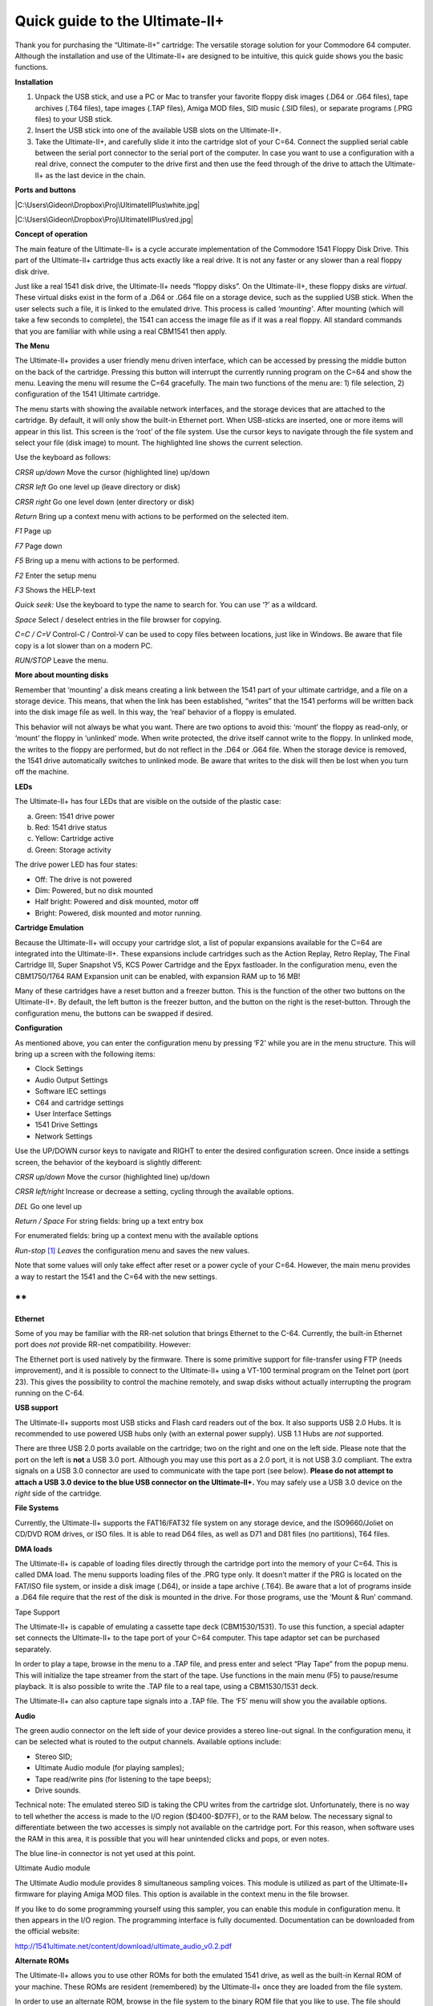 Quick guide to the Ultimate-II+
_______________________________


Thank you for purchasing the “Ultimate-II+” cartridge: The versatile
storage solution for your Commodore 64 computer. Although the
installation and use of the Ultimate-II+ are designed to be intuitive,
this quick guide shows you the basic functions.

**Installation**

1) Unpack the USB stick, and use a PC or Mac to transfer your favorite
   floppy disk images (.D64 or .G64 files), tape archives (.T64 files),
   tape images (.TAP files), Amiga MOD files, SID music (.SID files), or
   separate programs (.PRG files) to your USB stick.

2) Insert the USB stick into one of the available USB slots on the
   Ultimate-II+.

3) Take the Ultimate-II+, and carefully slide it into the cartridge slot
   of your C=64. Connect the supplied serial cable between the serial
   port connector to the serial port of the computer. In case you want
   to use a configuration with a real drive, connect the computer to the
   drive first and then use the feed through of the drive to attach the
   Ultimate-II+ as the last device in the chain.

**Ports and buttons**

|C:\Users\Gideon\Dropbox\Proj\UltimateIIPlus\white.jpg|

|C:\Users\Gideon\Dropbox\Proj\UltimateIIPlus\red.jpg|

**Concept of operation**

The main feature of the Ultimate-II+ is a cycle accurate implementation
of the Commodore 1541 Floppy Disk Drive. This part of the Ultimate-II+
cartridge thus acts exactly like a real drive. It is not any faster or
any slower than a real floppy disk drive.

Just like a real 1541 disk drive, the Ultimate-II+ needs “floppy disks”.
On the Ultimate-II+, these floppy disks are *virtual*. These virtual
disks exist in the form of a .D64 or .G64 file on a storage device, such
as the supplied USB stick. When the user selects such a file, it is
linked to the emulated drive. This process is called *‘mounting’*. After
mounting (which will take a few seconds to complete), the 1541 can
access the image file as if it was a real floppy. All standard commands
that you are familiar with while using a real CBM1541 then apply.

**The Menu**

The Ultimate-II+ provides a user friendly menu driven interface, which
can be accessed by pressing the middle button on the back of the
cartridge. Pressing this button will interrupt the currently running
program on the C=64 and show the menu. Leaving the menu will resume the
C=64 gracefully. The main two functions of the menu are: 1) file
selection, 2) configuration of the 1541 Ultimate cartridge.

The menu starts with showing the available network interfaces, and the
storage devices that are attached to the cartridge. By default, it will
only show the built-in Ethernet port. When USB-sticks are inserted, one
or more items will appear in this list. This screen is the ‘root’ of the
file system. Use the cursor keys to navigate through the file system and
select your file (disk image) to mount. The highlighted line shows the
current selection.

Use the keyboard as follows:

*CRSR up/down* Move the cursor (highlighted line) up/down

*CRSR left* Go one level up (leave directory or disk)

*CRSR right* Go one level down (enter directory or disk)

*Return* Bring up a context menu with actions to be performed on the
selected item.

*F1* Page up

*F7* Page down

*F5* Bring up a menu with actions to be performed.

*F2* Enter the setup menu

*F3* Shows the HELP-text

*Quick seek:* Use the keyboard to type the name to search for. You can
use ‘?’ as a wildcard.

*Space* Select / deselect entries in the file browser for copying.

*C=C / C=V* Control-C / Control-V can be used to copy files between
locations, just like in Windows. Be aware that file copy is a lot slower
than on a modern PC.

*RUN/STOP* Leave the menu.

**More about mounting disks**

Remember that ‘mounting’ a disk means creating a link between the 1541
part of your ultimate cartridge, and a file on a storage device. This
means, that when the link has been established, “writes” that the 1541
performs will be written back into the disk image file as well. In this
way, the ‘real’ behavior of a floppy is emulated.

This behavior will not always be what you want. There are two options to
avoid this: ‘mount’ the floppy as read-only, or ‘mount’ the floppy in
‘unlinked’ mode. When write protected, the drive itself cannot write to
the floppy. In unlinked mode, the writes to the floppy are performed,
but do not reflect in the .D64 or .G64 file. When the storage device is
removed, the 1541 drive automatically switches to unlinked mode. Be
aware that writes to the disk will then be lost when you turn off the
machine.

**LEDs**

The Ultimate-II+ has four LEDs that are visible on the outside of the
plastic case:

a. Green: 1541 drive power

b. Red: 1541 drive status

c. Yellow: Cartridge active

d. Green: Storage activity

The drive power LED has four states:

-  Off: The drive is not powered

-  Dim: Powered, but no disk mounted

-  Half bright: Powered and disk mounted, motor off

-  Bright: Powered, disk mounted and motor running.

**Cartridge Emulation**

Because the Ultimate-II+ will occupy your cartridge slot, a list of
popular expansions available for the C=64 are integrated into the
Ultimate-II+. These expansions include cartridges such as the Action
Replay, Retro Replay, The Final Cartridge III, Super Snapshot V5, KCS
Power Cartridge and the Epyx fastloader. In the configuration menu, even
the CBM1750/1764 RAM Expansion unit can be enabled, with expansion RAM
up to 16 MB!

Many of these cartridges have a reset button and a freezer button. This
is the function of the other two buttons on the Ultimate-II+. By
default, the left button is the freezer button, and the button on the
right is the reset-button. Through the configuration menu, the buttons
can be swapped if desired.

**Configuration**

As mentioned above, you can enter the configuration menu by pressing
‘F2’ while you are in the menu structure. This will bring up a screen
with the following items:

-  Clock Settings

-  Audio Output Settings

-  Software IEC settings

-  C64 and cartridge settings

-  User Interface Settings

-  1541 Drive Settings

-  Network Settings

Use the UP/DOWN cursor keys to navigate and RIGHT to enter the desired
configuration screen. Once inside a settings screen, the behavior of the
keyboard is slightly different:

*CRSR up/down* Move the cursor (highlighted line) up/down

*CRSR left/right* Increase or decrease a setting, cycling through the
available options.

*DEL* Go one level up

*Return / Space* For string fields: bring up a text entry box

For enumerated fields: bring up a context menu with the available
options

*Run-stop*\  [1]_ *Leaves* the configuration menu and saves the new
values.

Note that some values will only take effect after reset or a power cycle
of your C=64. However, the main menu provides a way to restart the 1541
and the C=64 with the new settings.

**
**

**Ethernet**

Some of you may be familiar with the RR-net solution that brings
Ethernet to the C-64. Currently, the built-in Ethernet port does *not*
provide RR-net compatibility. However:

The Ethernet port is used natively by the firmware. There is some
primitive support for file-transfer using FTP (needs improvement), and
it is possible to connect to the Ultimate-II+ using a VT-100 terminal
program on the Telnet port (port 23). This gives the possibility to
control the machine remotely, and swap disks without actually
interrupting the program running on the C-64.

**USB support**

The Ultimate-II+ supports most USB sticks and Flash card readers out of
the box. It also supports USB 2.0 Hubs. It is recommended to use powered
USB hubs only (with an external power supply). USB 1.1 Hubs are *not*
supported.

There are three USB 2.0 ports available on the cartridge; two on the
right and one on the left side. Please note that the port on the left is
**not** a USB 3.0 port. Although you may use this port as a 2.0 port, it
is not USB 3.0 compliant. The extra signals on a USB 3.0 connector are
used to communicate with the tape port (see below). **Please do not
attempt to attach a USB 3.0 device to the blue USB connector on the
Ultimate-II+.** You may safely use a USB 3.0 device on the *right* side
of the cartridge.

**File Systems**

Currently, the Ultimate-II+ supports the FAT16/FAT32 file system on any
storage device, and the ISO9660/Joliet on CD/DVD ROM drives, or ISO
files. It is able to read D64 files, as well as D71 and D81 files (no
partitions), T64 files.

**DMA loads**

The Ultimate-II+ is capable of loading files directly through the
cartridge port into the memory of your C=64. This is called DMA load.
The menu supports loading files of the .PRG type only. It doesn’t matter
if the PRG is located on the FAT/ISO file system, or inside a disk image
(.D64), or inside a tape archive (.T64). Be aware that a lot of programs
inside a .D64 file require that the rest of the disk is mounted in the
drive. For those programs, use the ‘Mount & Run’ command.

Tape Support

The Ultimate-II+ is capable of emulating a cassette tape deck
(CBM1530/1531). To use this function, a special adapter set connects the
Ultimate-II+ to the tape port of your C=64 computer. This tape adaptor
set can be purchased separately.

In order to play a tape, browse in the menu to a .TAP file, and press
enter and select “Play Tape” from the popup menu. This will initialize
the tape streamer from the start of the tape. Use functions in the main
menu (F5) to pause/resume playback. It is also possible to write the
.TAP file to a real tape, using a CBM1530/1531 deck.

The Ultimate-II+ can also capture tape signals into a .TAP file. The
‘F5’ menu will show you the available options.

**Audio**

The green audio connector on the left side of your device provides a
stereo line-out signal. In the configuration menu, it can be selected
what is routed to the output channels. Available options include:

-  Stereo SID;

-  Ultimate Audio module (for playing samples);

-  Tape read/write pins (for listening to the tape beeps);

-  Drive sounds.

Technical note: The emulated stereo SID is taking the CPU writes from
the cartridge slot. Unfortunately, there is no way to tell whether the
access is made to the I/O region ($D400-$D7FF), or to the RAM below. The
necessary signal to differentiate between the two accesses is simply not
available on the cartridge port. For this reason, when software uses the
RAM in this area, it is possible that you will hear unintended clicks
and pops, or even notes.

The blue line-in connector is not yet used at this point.

Ultimate Audio module

The Ultimate Audio module provides 8 simultaneous sampling voices. This
module is utilized as part of the Ultimate-II+ firmware for playing
Amiga MOD files. This option is available in the context menu in the
file browser.

If you like to do some programming yourself using this sampler, you can
enable this module in configuration menu. It then appears in the I/O
region. The programming interface is fully documented. Documentation can
be downloaded from the official website:

http://1541ultimate.net/content/download/ultimate_audio_v0.2.pdf

**Alternate ROMs**

The Ultimate-II+ allows you to use other ROMs for both the emulated 1541
drive, as well as the built-in Kernal ROM of your machine. These ROMs
are resident (remembered) by the Ultimate-II+ once they are loaded from
the file system.

In order to use an alternate ROM, browse in the file system to the
binary ROM file that you like to use. The file should have the ‘.bin’ or
‘.rom’ extension. When you press enter, and the file is of the correct
size, the option will appear: “Use as..”. Kernal ROMs should be exactly
8K, and drive ROMs should be exactly 16K or 32K.

NOTE: When you use an invalid file as Kernal replacement, the C64 will
no longer boot. However, even when the C64 gives a black screen, you can
still enter the configuration menu in order to disable the Kernal
replacement option.

**
**

**Software IEC**

The Software-IEC module is a serial bus service that can be enabled in
the configuration menu. This module provides two additional devices on
the Commodore serial bus; the IEC bus:

-  Virtual drive that gives direct access to the Ultimate-II+ file
   system;

-  A virtual printer

Printer

The virtual printer is a valuable contribution created by René Garcia.
It takes printer commands from the Commodore 64, and creates a black and
white image of the printed graphics and text. This image is then saved
to the USB flash drive. The full documentation of the printer emulation
and all of its capabilities and options is available here:

http://1541ultimate.net/content/download/mps_printer_emulation.pdf

Virtual drive

The virtual drive can only be used to access files of the file system,
through the OPEN/CLOSE commands on the IEC bus. By default, the path of
the IEC drive is ‘/Usb0’, which is the top most USB connector on the
right of the unit. This default path can be changed in the configuration
menu. When the USB drive contains a program ‘TEST.PRG’, it can be loaded
with the basic command LOAD"TEST.PRG",10. Similarly, you can save your
programs with the SAVE command. When loading the directory (LOAD
"$",10), the path will be shown as disk name.

The command channel 15, can currently only be used to change the current
directory. Just like on modern systems, “..” is the parent directory and
“/” is the root directory:

OPEN 15,10,15,"CD:/USB1/MYPROGRAMS":CLOSE 15

At this point, the virtual drive is not JiffyDOS compliant.

**Ultimate Command Interface**

Since some time, it has become possible to control the Ultimate-II+
programmatically through the I/O port of the C64, thus from a program
that runs on the machine. This is useful for many things; for example it
can be used to access the file system much faster than through the
serial bus. But it can also be used to load files from the file system
into REU memory for example. The set of commands grows over time and
will provide more and more powerful features.

Documentation of the interface itself is available here:

http://1541ultimate.net/content/download/command_interface_v1.0.pdf

Accessing the file system is done through the “DOS” target, which is
documented here:

http://1541ultimate.net/content/download/ultimate_dos_v1.0.pdf

**Real Time Clock**

For getting correct time stamps on the files that are created on the USB
pen drives, the Ultimate-II+ offers a real time clock (RTC) function.
This RTC can be set through the configuration menu.

The RTC is powered by a CR2032 battery, which is located inside of the
unit. Calculations show that the lifetime of this battery is several
years.

**Website**

Consult the website http://www.1541ultimate.net for more information, or
for questions regarding your device, or you may join the Facebook group
“1541 Ultimate”.

**Firmware Updates**

In order to update the firmware, you will need a file with the “.U2P”
extension. Such a file can be found in the ‘.zip’ archives found in the
download section of the http://1541ultimate.net website, after logging
on to the site.

Procedure: Use the Ultimate-II+ file browser to find the .U2P file.
Press ENTER, and the option “Run Update” will appear. Select this option
and follow the instructions, if any. After running an update, the unit
will reset itself completely after about a minute, without any
notification. This is normal behavior.

When, for some reason, the update has failed and corrupted the Flash
chip; you can start the “Recovery Mode”, by holding the middle button
while powering on the unit. In the recovery mode, not all features are
available, but the “Run Update” feature should work.

**Disclaimer:**

The ‘firmware’ on your Ultimate-II+ board consists of a rather large
number of functional parts that all work together. Although an insane
number of hours have been put into testing and improving the firmware
and software, I am very certain that it still has bugs. Some testing
work still needs to be done. The device will be improved further as time
passes. Check the download section at the website for the newest
firmware version. We believe in the end this will sure be the ‘ultimate’
storage solution for your 8-bit Commodore computer.

**Known issues:**

-  The processing speed of the Ultimate-II+ is currently (V3.1) still
   quite a bit lower than the Ultimate-II. This is because the
   Ultimate-II+ platform does not have instruction/data caches still on
   its embedded processor. The lower speed may cause some situations in
   which the unit appears to hang, while it is just busy. For example,
   when the unit is trying to find a free sector on a large USB stick
   (and note: even 8 GB is already huge!), it may take up to half a
   minute or so, before the first file can be written, or the first
   directory can be created. Similarly, when using the printer
   emulation, the conversion from a bitmap image to a PNG file can take
   quite some time. This may be solved in a future software upgrade.

Other issues can be found (and reported) here:

http://1541ultimate.net/content/index.php?option=com_issueform&Itemid=24

.. [1]
   On VT-100, use backspace instead of RUN STOP

.. |C:\Users\Gideon\Dropbox\Proj\UltimateIIPlus\white.jpg| image:: ./media/image1.jpeg
   :width: 7.38889in
   :height: 4.19444in
.. |C:\Users\Gideon\Dropbox\Proj\UltimateIIPlus\red.jpg| image:: ./media/image2.jpeg
   :width: 7.38889in
   :height: 5.21319in
